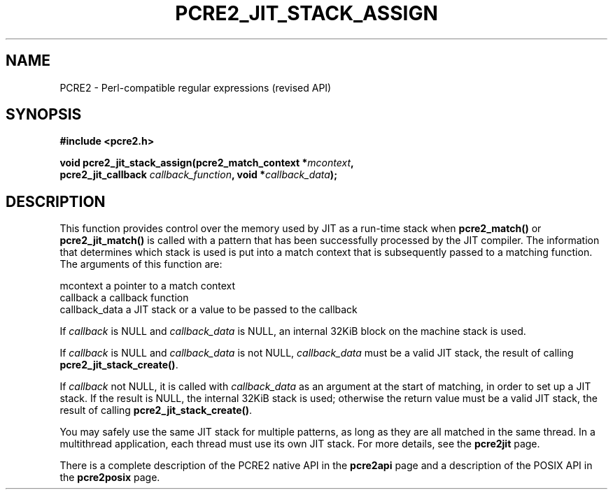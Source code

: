 .TH PCRE2_JIT_STACK_ASSIGN 3 "08 November 2014" "PCRE2 10.0"
.SH NAME
PCRE2 - Perl-compatible regular expressions (revised API)
.SH SYNOPSIS
.rs
.sp
.B #include <pcre2.h>
.PP
.nf
.B void pcre2_jit_stack_assign(pcre2_match_context *\fImcontext\fP,
.B "  pcre2_jit_callback \fIcallback_function\fP, void *\fIcallback_data\fP);"
.fi
.
.SH DESCRIPTION
.rs
.sp
This function provides control over the memory used by JIT as a run-time stack
when \fBpcre2_match()\fP or \fBpcre2_jit_match()\fP is called with a pattern
that has been successfully processed by the JIT compiler. The information that
determines which stack is used is put into a match context that is subsequently
passed to a matching function. The arguments of this function are:
.sp
  mcontext       a pointer to a match context
  callback       a callback function
  callback_data  a JIT stack or a value to be passed to the callback
.P
If \fIcallback\fP is NULL and \fIcallback_data\fP is NULL, an internal 32KiB
block on the machine stack is used.
.P
If \fIcallback\fP is NULL and \fIcallback_data\fP is not NULL,
\fIcallback_data\fP must be a valid JIT stack, the result of calling
\fBpcre2_jit_stack_create()\fP.
.P
If \fIcallback\fP not NULL, it is called with \fIcallback_data\fP as an
argument at the start of matching, in order to set up a JIT stack. If the
result is NULL, the internal 32KiB stack is used; otherwise the return value
must be a valid JIT stack, the result of calling
\fBpcre2_jit_stack_create()\fP.
.P
You may safely use the same JIT stack for multiple patterns, as long as they
are all matched in the same thread. In a multithread application, each thread
must use its own JIT stack. For more details, see the
.\" HREF
\fBpcre2jit\fP
.\"
page.
.P
There is a complete description of the PCRE2 native API in the
.\" HREF
\fBpcre2api\fP
.\"
page and a description of the POSIX API in the
.\" HREF
\fBpcre2posix\fP
.\"
page.
